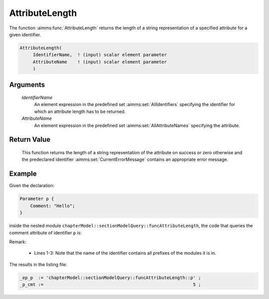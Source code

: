 .. aimms:function:: AttributeLength(IdentifierName, AttributeName)

.. _AttributeLength:

AttributeLength
=================

The function :aimms:func:`AttributeLength` returns the length of a string representation 
of a specified attribute for a given identifier.

.. code-block:: aimms

    AttributeLength(
         IdentifierName,  ! (input) scalar element parameter
         AttributeName    ! (input) scalar element parameter
         )

Arguments
---------

    *IdentifierName*
        An element expression in the predefined set :aimms:set:`AllIdentifiers` specifying the
        identifier for which an attribute length has to be returned.

    *AttributeName*
        An element expression in the predefined set :aimms:set:`AllAttributeNames` specifying the
        attribute.

Return Value
------------

    This function returns the length of a string representation of the attribute on
    success or zero otherwise and the predeclared identifier
    :aimms:set:`CurrentErrorMessage` contains an appropriate error message.


Example
-------

Given the declaration:

.. code-block:: aimms

    Parameter p {
        Comment: "Hello";
    }

inside the nested module ``chapterModel::sectionModelQuery::funcAttributeLength``, 
the code that queries the comment attribute of identifier ``p`` is:

.. code-block:: aimms
    :linenos:
    :emphasize-lines: 4

    _ep_p := StringToElement(AllIdentifiers, 
        "chapterModel::sectionModelQuery::funcAttributeLength::p", 
        create: 0);
    _p_cmt := AttributeLength(_ep_p, 'comment');
    block where single_column_display := 1, listing_number_precision := 6 ;
        display { _ep_p, _p_cmt };
    endblock ;

Remark: 

    *   Lines 1-3: Note that the name of the identifier contains all prefixes of the modules it is in.
    
The results in the listing file:  

.. code-block:: aimms

    _ep_p  := 'chapterModel::sectionModelQuery::funcAttributeLength::p' ;
    _p_cmt :=                                                         5 ;
      

.. seealso::

    -    :aimms:func:`AttributeToString`.
    -    :aimms:func:`AttributeContainsString`.
